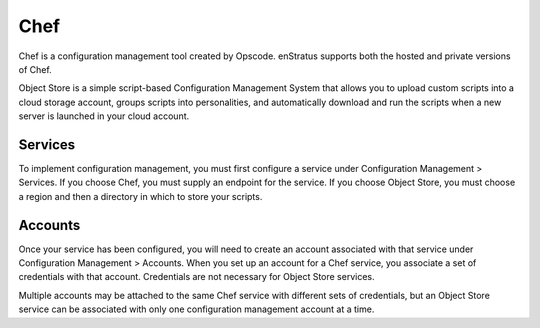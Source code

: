 .. _saas_chef:

Chef
----
Chef is a configuration management tool created by Opscode. enStratus supports both the
hosted and private versions of Chef.

Object Store is a simple script-based Configuration Management System that allows you to
upload custom scripts into a cloud storage account, groups scripts into personalities, and
automatically download and run the scripts when a new server is launched in your cloud
account.

Services
~~~~~~~~

To implement configuration management, you must first configure a service under
Configuration Management > Services. If you choose Chef, you must supply an endpoint for
the service. If you choose Object Store, you must choose a region and then a directory in
which to store your scripts.

Accounts
~~~~~~~~

Once your service has been configured, you will need to create an account associated with
that service under Configuration Management > Accounts. When you set up an account for a
Chef service, you associate a set of credentials with that account. Credentials are not
necessary for Object Store services.

Multiple accounts may be attached to the same Chef service with different sets of
credentials, but an Object Store service can be associated with only one configuration
management account at a time.
